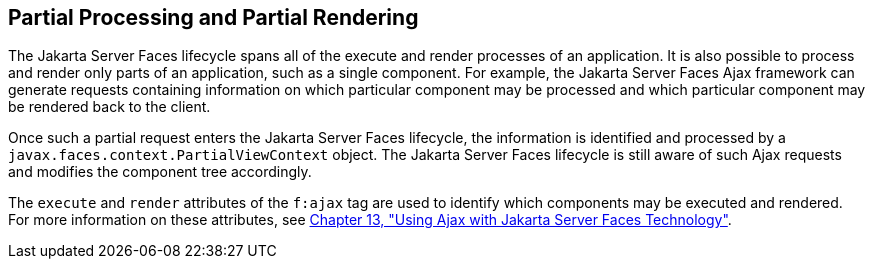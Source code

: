 [[GKNOJ]][[_partial_processing_and_partial_rendering]]

== Partial Processing and Partial Rendering

The Jakarta Server Faces lifecycle spans all of the execute and render
processes of an application. It is also possible to process and render
only parts of an application, such as a single component. For example,
the Jakarta Server Faces Ajax framework can generate requests containing
information on which particular component may be processed and which
particular component may be rendered back to the client.

Once such a partial request enters the Jakarta Server Faces lifecycle, the
information is identified and processed by a
`javax.faces.context.PartialViewContext` object. The Jakarta Server Faces
lifecycle is still aware of such Ajax requests and modifies the
component tree accordingly.

The `execute` and `render` attributes of the `f:ajax` tag are used to
identify which components may be executed and rendered. For more
information on these attributes, see xref:jsf-ajax/jsf-ajax.adoc#GKIOW[Chapter 13,
"Using Ajax with Jakarta Server Faces Technology"].


